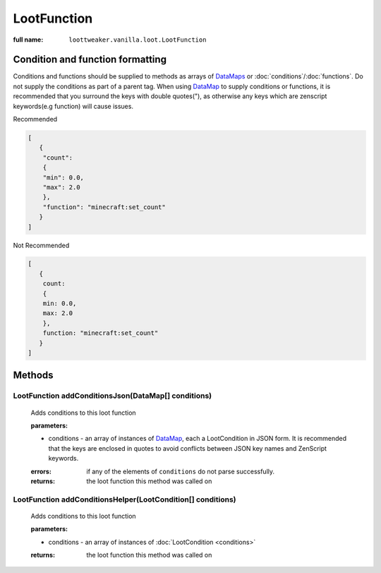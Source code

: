 LootFunction
============

:full name: ``loottweaker.vanilla.loot.LootFunction``

Condition and function formatting
---------------------------------
Conditions and functions should be supplied to methods as arrays of `DataMaps <https://docs.blamejared.com/1.12/en/Vanilla/Data/DataMap/>`_
or :doc:`conditions`/:doc:`functions`. Do not supply the conditions as part of a parent tag.
When using `DataMap`_ to supply conditions or functions,
it is recommended that you surround the keys with double quotes("), as otherwise any keys which are zenscript keywords(e.g function) will cause issues.

Recommended

.. code-block:: json

    [
       {
        "count":
        {
        "min": 0.0,
        "max": 2.0
        },
        "function": "minecraft:set_count"
       }
    ]

Not Recommended

.. code-block:: none

    [
       {
        count:
        {
        min: 0.0,
        max: 2.0
        },
        function: "minecraft:set_count"
       }
    ]

Methods
-------

LootFunction addConditionsJson(DataMap[] conditions)
++++++++++++++++++++++++++++++++++++++++++++++++++++

    Adds conditions to this loot function

    :parameters: 

    * conditions - an array of instances of `DataMap`_, each a LootCondition in JSON form. It is recommended that the keys are enclosed in quotes to avoid conflicts between JSON key names and ZenScript keywords.
  
    :errors: if any of the elements of ``conditions`` do not parse successfully.

    :returns: the loot function this method was called on

LootFunction addConditionsHelper(LootCondition[] conditions)
++++++++++++++++++++++++++++++++++++++++++++++++++++++++++++

    Adds conditions to this loot function

    :parameters:

    * conditions - an array of instances of :doc:`LootCondition <conditions>`

    :returns: the loot function this method was called on

.. _DataMap: https://docs.blamejared.com/1.12/en/Vanilla/Data/DataMap/